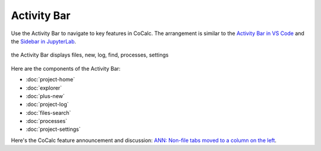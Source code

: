 .. index:: Activity Bar

=============================
Activity Bar
=============================

Use the Activity Bar to navigate to key features in CoCalc. The arrangement is similar to the `Activity Bar in VS Code <https://code.visualstudio.com/api/ux-guidelines/activity-bar>`_ and the `Sidebar in JupyterLab <https://jupyterlab.readthedocs.io/en/stable/user/interface.html#left-and-right-sidebar>`_.

.. figure:: img/activity-bar.png
    :width: 70%
    :align: center
    :alt: the activity bar

    the Activity Bar displays files, new, log, find, processes, settings

Here are the components of the Activity Bar:

* :doc:`project-home`
* :doc:`explorer`
* :doc:`plus-new`
* :doc:`project-log`
* :doc:`files-search`
* :doc:`processes`
* :doc:`project-settings`

Here's the CoCalc feature announcement and discussion: `ANN: Non-file tabs moved to a column on the left <https://github.com/sagemathinc/cocalc/discussions/6404>`_.